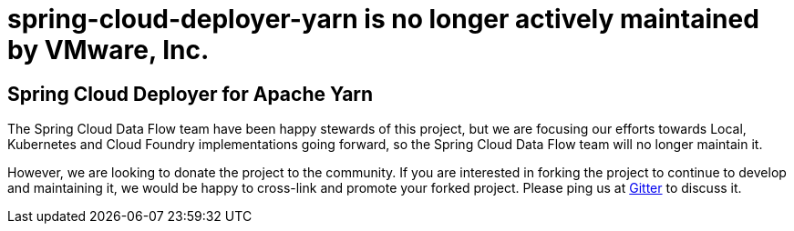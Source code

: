 # spring-cloud-deployer-yarn is no longer actively maintained by VMware, Inc.

== Spring Cloud Deployer for Apache Yarn


The Spring Cloud Data Flow team have been happy stewards of this project, but we are focusing our efforts towards Local, Kubernetes and Cloud Foundry implementations going forward, so the Spring Cloud Data Flow team will no longer maintain it.

However, we are looking to donate the project to the community. If you are interested in forking the project to continue to develop and maintaining it, we would be happy to cross-link and promote your forked project. Please ping us at https://gitter.im/spring-cloud/spring-cloud-dataflow[Gitter] to discuss it.
